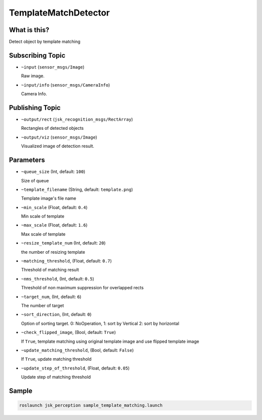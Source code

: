 TemplateMatchDetector
=====================

What is this?
-------------

.. image:: ./images/template_matching_detector.jpg

Detect object by template matching


Subscribing Topic
-----------------

* ``~input`` (``sensor_msgs/Image``)

  Raw image.

* ``~input/info`` (``sensor_msgs/CameraInfo``)

  Camera Info.


Publishing Topic
----------------

* ``~output/rect`` (``jsk_recognition_msgs/RectArray``)

  Rectangles of detected objects

* ``~output/viz`` (``sensor_msgs/Image``)

  Visualized image of detection result.


Parameters
----------

* ``~queue_size`` (Int, default: ``100``)

  Size of queue

* ``~template_filename`` (String, default: ``template.png``)

  Template image's file name

* ``~min_scale`` (Float, default: ``0.4``)

  Min scale of template

* ``~max_scale`` (Float, default: ``1.6``)

  Max scale of template

* ``~resize_template_num`` (Int, default: ``20``)

  the number of resizing template

* ``~matching_threshold``, (Float, default: ``0.7``)

  Threshold of matching result

* ``~nms_threshold``, (Int, default: ``0.5``)

  Threshold of non maximum suppression for overlapped rects

* ``~target_num``, (Int, default: ``6``)

  The number of target

* ``~sort_direction``, (Int, default: ``0``)

  Option of sorting target. 0: NoOperation, 1: sort by Vertical 2: sort by horizontal

* ``~check_flipped_image``, (Bool, default: ``True``)

  If ``True``, template matching using original template image and use flipped template image

* ``~update_matching_threshold``, (Bool, default: ``False``)

  If ``True``, update matching threshold

* ``~update_step_of_threshold``, (Float, default: ``0.05``)

  Update step of matching threshold


Sample
------

.. code-block:: bash

  roslaunch jsk_perception sample_template_matching.launch
